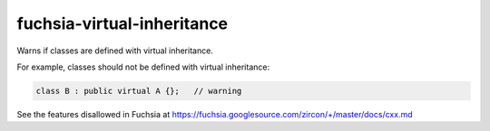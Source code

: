 .. title:: clang-tidy - fuchsia-virtual-inheritance

fuchsia-virtual-inheritance
===========================

Warns if classes are defined with virtual inheritance.

For example, classes should not be defined with virtual inheritance:

.. code-block:: c++

  class B : public virtual A {};   // warning

See the features disallowed in Fuchsia at https://fuchsia.googlesource.com/zircon/+/master/docs/cxx.md
